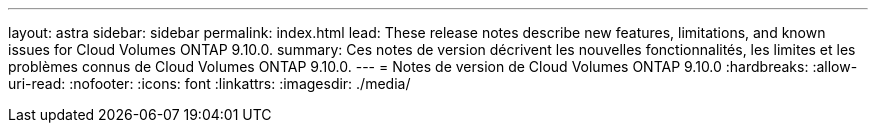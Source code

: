 ---
layout: astra 
sidebar: sidebar 
permalink: index.html 
lead: These release notes describe new features, limitations, and known issues for Cloud Volumes ONTAP 9.10.0. 
summary: Ces notes de version décrivent les nouvelles fonctionnalités, les limites et les problèmes connus de Cloud Volumes ONTAP 9.10.0. 
---
= Notes de version de Cloud Volumes ONTAP 9.10.0
:hardbreaks:
:allow-uri-read: 
:nofooter: 
:icons: font
:linkattrs: 
:imagesdir: ./media/


